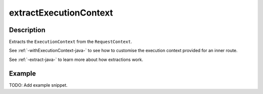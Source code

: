 .. _-extractExecutionContext-java-:

extractExecutionContext
=======================

Description
-----------

Extracts the ``ExecutionContext`` from the ``RequestContext``.

See :ref:`-withExecutionContext-java-` to see how to customise the execution context provided for an inner route.

See :ref:`-extract-java-` to learn more about how extractions work.

Example
-------
TODO: Add example snippet.
